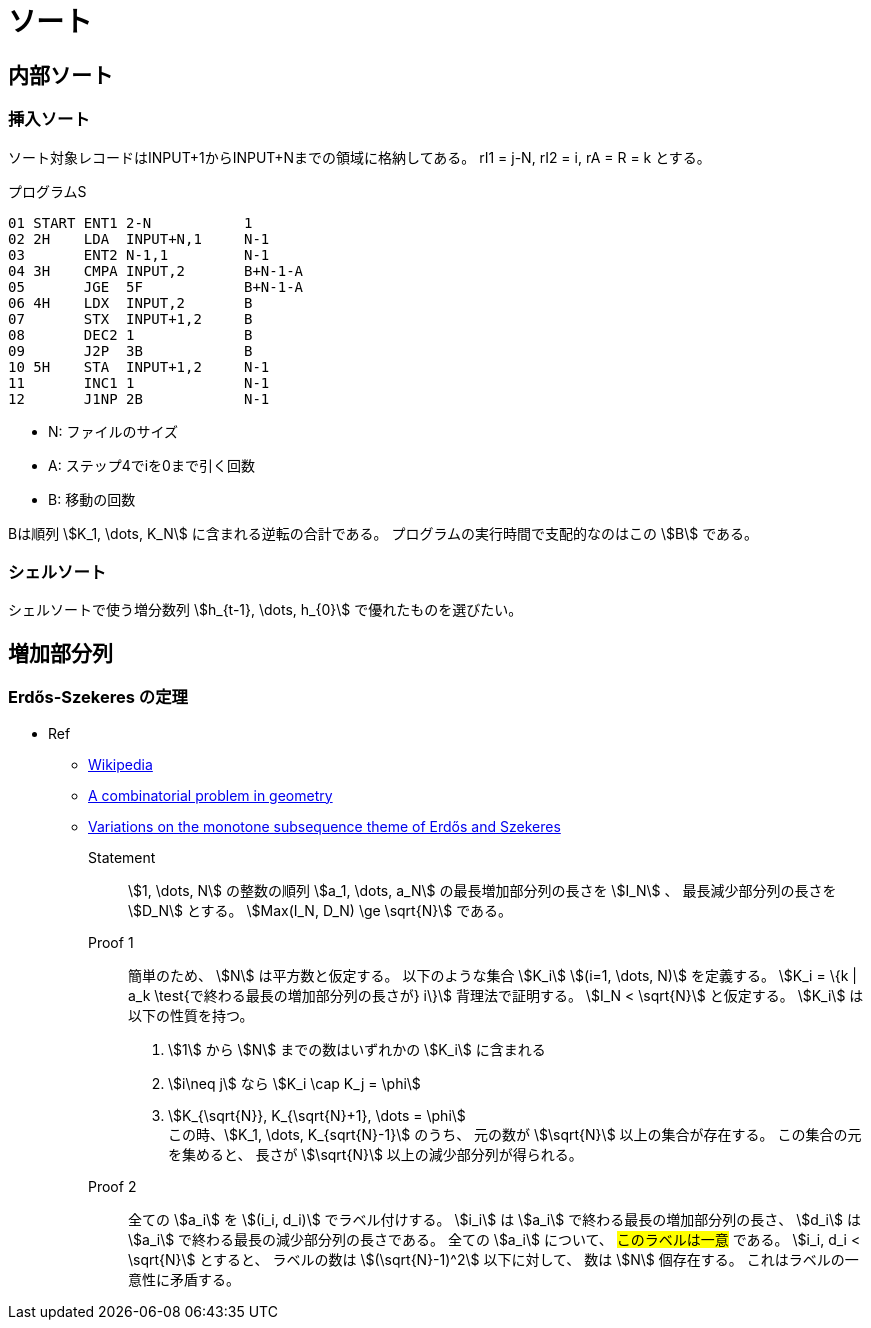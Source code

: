 [#chapter-algo-sort]
= ソート

== 内部ソート

=== 挿入ソート

ソート対象レコードはINPUT+1からINPUT+Nまでの領域に格納してある。
rI1 = j-N, rI2 = i, rA = R = k とする。

.プログラムS
----
01 START ENT1 2-N           1
02 2H    LDA  INPUT+N,1     N-1
03       ENT2 N-1,1         N-1
04 3H    CMPA INPUT,2       B+N-1-A
05       JGE  5F            B+N-1-A
06 4H    LDX  INPUT,2       B
07       STX  INPUT+1,2     B
08       DEC2 1             B
09       J2P  3B            B
10 5H    STA  INPUT+1,2     N-1
11       INC1 1             N-1
12       J1NP 2B            N-1
----

* N: ファイルのサイズ
* A: ステップ4でiを0まで引く回数
* B: 移動の回数

Bは順列 stem:[K_1, \dots, K_N] に含まれる逆転の合計である。
プログラムの実行時間で支配的なのはこの stem:[B] である。

=== シェルソート

シェルソートで使う増分数列 stem:[h_{t-1}, \dots, h_{0}] で優れたものを選びたい。

== 増加部分列

=== Erdős-Szekeres の定理

* Ref
** https://en.wikipedia.org/wiki/Erd%C5%91s%E2%80%93Szekeres_theorem[Wikipedia]
** http://www.numdam.org/item/CM_1935__2__463_0.pdf[A combinatorial problem in geometry]
** http://www-stat.wharton.upenn.edu/~steele/Publications/PDF/VOTMSTOEAS.pdf[Variations on the monotone subsequence theme of Erdős and Szekeres]

Statement:: 
stem:[1, \dots, N] の整数の順列 stem:[a_1, \dots, a_N] の最長増加部分列の長さを stem:[I_N] 、
最長減少部分列の長さを stem:[D_N] とする。
stem:[Max(I_N, D_N) \ge \sqrt{N}] である。

Proof 1::
簡単のため、 stem:[N] は平方数と仮定する。
以下のような集合 stem:[K_i] stem:[(i=1, \dots, N)] を定義する。
stem:[K_i = \{k | a_k \test{で終わる最長の増加部分列の長さが} i\}]
背理法で証明する。
stem:[I_N < \sqrt{N}] と仮定する。
stem:[K_i] は以下の性質を持つ。
. stem:[1] から stem:[N] までの数はいずれかの stem:[K_i] に含まれる
. stem:[i\neq j] なら stem:[K_i \cap K_j = \phi]
. stem:[K_{\sqrt{N}}, K_{\sqrt{N}+1}, \dots = \phi] +
この時、stem:[K_1, \dots, K_{sqrt{N}-1}] のうち、
元の数が stem:[\sqrt{N}] 以上の集合が存在する。
この集合の元を集めると、
長さが stem:[\sqrt{N}] 以上の減少部分列が得られる。

Proof 2::
全ての stem:[a_i] を stem:[(i_i, d_i)] でラベル付けする。
stem:[i_i] は stem:[a_i] で終わる最長の増加部分列の長さ、
stem:[d_i] は stem:[a_i] で終わる最長の減少部分列の長さである。
全ての stem:[a_i] について、 #このラベルは一意# である。
stem:[i_i, d_i < \sqrt{N}] とすると、
ラベルの数は stem:[(\sqrt{N}-1)^2] 以下に対して、
数は stem:[N] 個存在する。
これはラベルの一意性に矛盾する。
